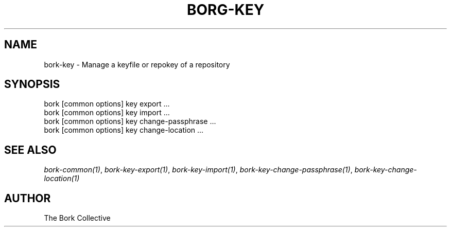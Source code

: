 .\" Man page generated from reStructuredText.
.
.
.nr rst2man-indent-level 0
.
.de1 rstReportMargin
\\$1 \\n[an-margin]
level \\n[rst2man-indent-level]
level margin: \\n[rst2man-indent\\n[rst2man-indent-level]]
-
\\n[rst2man-indent0]
\\n[rst2man-indent1]
\\n[rst2man-indent2]
..
.de1 INDENT
.\" .rstReportMargin pre:
. RS \\$1
. nr rst2man-indent\\n[rst2man-indent-level] \\n[an-margin]
. nr rst2man-indent-level +1
.\" .rstReportMargin post:
..
.de UNINDENT
. RE
.\" indent \\n[an-margin]
.\" old: \\n[rst2man-indent\\n[rst2man-indent-level]]
.nr rst2man-indent-level -1
.\" new: \\n[rst2man-indent\\n[rst2man-indent-level]]
.in \\n[rst2man-indent\\n[rst2man-indent-level]]u
..
.TH "BORG-KEY" 1 "2022-10-02" "" "bork backup tool"
.SH NAME
bork-key \- Manage a keyfile or repokey of a repository
.SH SYNOPSIS
.nf
bork [common options] key export ...
bork [common options] key import ...
bork [common options] key change\-passphrase ...
bork [common options] key change\-location ...
.fi
.sp
.SH SEE ALSO
.sp
\fIbork\-common(1)\fP, \fIbork\-key\-export(1)\fP, \fIbork\-key\-import(1)\fP, \fIbork\-key\-change\-passphrase(1)\fP, \fIbork\-key\-change\-location(1)\fP
.SH AUTHOR
The Bork Collective
.\" Generated by docutils manpage writer.
.
